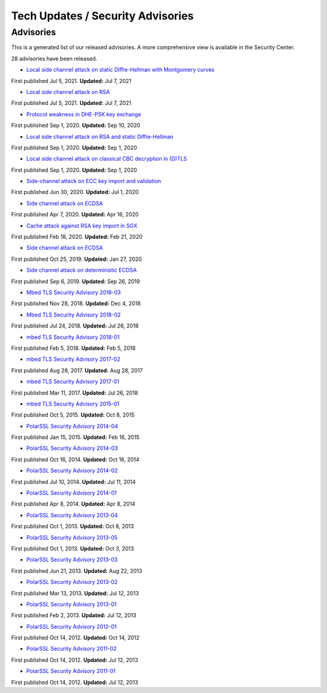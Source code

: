 Tech Updates / Security Advisories
==================================

Advisories
----------

This is a generated list of our released advisories. A more
comprehensive view is available in the Security Center.

28 advisories have been released.

-  `Local side channel attack on static Diffie-Hellman with Montgomery
   curves <./advisories/mbedtls-security-advisory-2021-07-2.md>`__

First published Jul 5, 2021. **Updated:** Jul 7, 2021

-  `Local side channel attack on
   RSA <./advisories/mbedtls-security-advisory-2021-07-1.md>`__

First published Jul 5, 2021. **Updated:** Jul 7, 2021

-  `Protocol weakness in DHE-PSK key
   exchange <./advisories/mbedtls-security-advisory-2020-09-3.md>`__

First published Sep 1, 2020. **Updated:** Sep 10, 2020

-  `Local side channel attack on RSA and static
   Diffie-Hellman <./advisories/mbedtls-security-advisory-2020-09-2.md>`__

First published Sep 1, 2020. **Updated:** Sep 1, 2020

-  `Local side channel attack on classical CBC decryption in
   (D)TLS <./advisories/mbedtls-security-advisory-2020-09-1.md>`__

First published Sep 1, 2020. **Updated:** Sep 1, 2020

-  `Side-channel attack on ECC key import and
   validation <./advisories/mbedtls-security-advisory-2020-07.md>`__

First published Jun 30, 2020. **Updated:** Jul 1, 2020

-  `Side channel attack on
   ECDSA <./advisories/mbedtls-security-advisory-2020-04.md>`__

First published Apr 7, 2020. **Updated:** Apr 16, 2020

-  `Cache attack against RSA key import in
   SGX <./advisories/mbedtls-security-advisory-2020-02.md>`__

First published Feb 18, 2020. **Updated:** Feb 21, 2020

-  `Side channel attack on
   ECDSA <./advisories/mbedtls-security-advisory-2019-12.md>`__

First published Oct 25, 2019. **Updated:** Jan 27, 2020

-  `Side channel attack on deterministic
   ECDSA <./advisories/mbedtls-security-advisory-2019-10.md>`__

First published Sep 6, 2019. **Updated:** Sep 26, 2019

-  `Mbed TLS Security Advisory
   2018-03 <./advisories/mbedtls-security-advisory-2018-03.md>`__

First published Nov 28, 2018. **Updated:** Dec 4, 2018

-  `Mbed TLS Security Advisory
   2018-02 <./advisories/mbedtls-security-advisory-2018-02.md>`__

First published Jul 24, 2018. **Updated:** Jul 26, 2018

-  `mbed TLS Security Advisory
   2018-01 <./advisories/mbedtls-security-advisory-2018-01.md>`__

First published Feb 5, 2018. **Updated:** Feb 5, 2018

-  `mbed TLS Security Advisory
   2017-02 <./advisories/mbedtls-security-advisory-2017-02.md>`__

First published Aug 28, 2017. **Updated:** Aug 28, 2017

-  `mbed TLS Security Advisory
   2017-01 <./advisories/mbedtls-security-advisory-2017-01.md>`__

First published Mar 11, 2017. **Updated:** Jul 26, 2018

-  `mbed TLS Security Advisory
   2015-01 <./advisories/mbedtls-security-advisory-2015-01.md>`__

First published Oct 5, 2015. **Updated:** Oct 8, 2015

-  `PolarSSL Security Advisory
   2014-04 <./advisories/polarssl-security-advisory-2014-04.md>`__

First published Jan 15, 2015. **Updated:** Feb 16, 2015

-  `PolarSSL Security Advisory
   2014-03 <./advisories/polarssl-security-advisory-2014-03-poodle-attack-on-ssl-v3.md>`__

First published Oct 16, 2014. **Updated:** Oct 16, 2014

-  `PolarSSL Security Advisory
   2014-02 <./advisories/polarssl-security-advisory-2014-02.md>`__

First published Jul 10, 2014. **Updated:** Jul 11, 2014

-  `PolarSSL Security Advisory
   2014-01 <./advisories/polarssl-security-advisory-2014-01.md>`__

First published Apr 8, 2014. **Updated:** Apr 8, 2014

-  `PolarSSL Security Advisory
   2013-04 <./advisories/polarssl-security-advisory-2013-04.md>`__

First published Oct 1, 2013. **Updated:** Oct 8, 2013

-  `PolarSSL Security Advisory
   2013-05 <./advisories/polarssl-security-advisory-2013-05.md>`__

First published Oct 1, 2013. **Updated:** Oct 3, 2013

-  `PolarSSL Security Advisory
   2013-03 <./advisories/polarssl-security-advisory-2013-03.md>`__

First published Jun 21, 2013. **Updated:** Aug 22, 2013

-  `PolarSSL Security Advisory
   2013-02 <./advisories/polarssl-security-advisory-2013-02.md>`__

First published Mar 13, 2013. **Updated:** Jul 12, 2013

-  `PolarSSL Security Advisory
   2013-01 <./advisories/polarssl-security-advisory-2013-01.md>`__

First published Feb 2, 2013. **Updated:** Jul 12, 2013

-  `PolarSSL Security Advisory
   2012-01 <./advisories/polarssl-security-advisory-2012-01.md>`__

First published Oct 14, 2012. **Updated:** Oct 14, 2012

-  `PolarSSL Security Advisory
   2011-02 <./advisories/polarssl-security-advisory-2011-02.md>`__

First published Oct 14, 2012. **Updated:** Jul 12, 2013

-  `PolarSSL Security Advisory
   2011-01 <./advisories/polarssl-security-advisory-2011-01.md>`__

First published Oct 14, 2012. **Updated:** Jul 12, 2013
